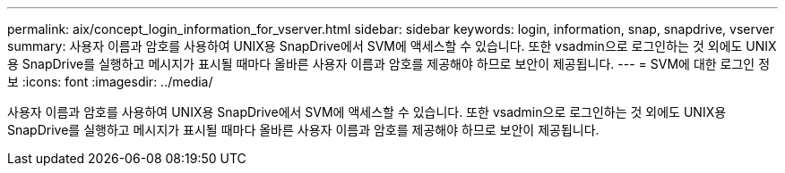 ---
permalink: aix/concept_login_information_for_vserver.html 
sidebar: sidebar 
keywords: login, information, snap, snapdrive, vserver 
summary: 사용자 이름과 암호를 사용하여 UNIX용 SnapDrive에서 SVM에 액세스할 수 있습니다. 또한 vsadmin으로 로그인하는 것 외에도 UNIX용 SnapDrive를 실행하고 메시지가 표시될 때마다 올바른 사용자 이름과 암호를 제공해야 하므로 보안이 제공됩니다. 
---
= SVM에 대한 로그인 정보
:icons: font
:imagesdir: ../media/


[role="lead"]
사용자 이름과 암호를 사용하여 UNIX용 SnapDrive에서 SVM에 액세스할 수 있습니다. 또한 vsadmin으로 로그인하는 것 외에도 UNIX용 SnapDrive를 실행하고 메시지가 표시될 때마다 올바른 사용자 이름과 암호를 제공해야 하므로 보안이 제공됩니다.
